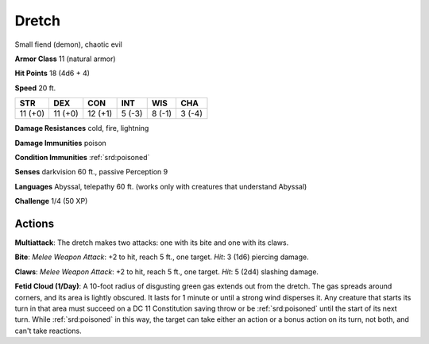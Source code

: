 
.. _srd:dretch:

Dretch
------

Small fiend (demon), chaotic evil

**Armor Class** 11 (natural armor)

**Hit Points** 18 (4d6 + 4)

**Speed** 20 ft.

+-----------+-----------+-----------+----------+----------+----------+
| STR       | DEX       | CON       | INT      | WIS      | CHA      |
+===========+===========+===========+==========+==========+==========+
| 11 (+0)   | 11 (+0)   | 12 (+1)   | 5 (-3)   | 8 (-1)   | 3 (-4)   |
+-----------+-----------+-----------+----------+----------+----------+

**Damage Resistances** cold, fire, lightning

**Damage Immunities** poison

**Condition Immunities** :ref:`srd:poisoned`

**Senses** darkvision 60 ft., passive Perception 9

**Languages** Abyssal, telepathy 60 ft. (works only with creatures that
understand Abyssal)

**Challenge** 1/4 (50 XP)

Actions
~~~~~~~~~~~~~~~~~~~~~~~~~~~~~~~~~

**Multiattack**: The dretch makes two attacks: one with its bite and one
with its claws.

**Bite**: *Melee Weapon Attack*: +2 to hit, reach 5 ft.,
one target. *Hit*: 3 (1d6) piercing damage.

**Claws**: *Melee Weapon
Attack*: +2 to hit, reach 5 ft., one target. *Hit*: 5 (2d4) slashing
damage.

**Fetid Cloud (1/Day)**: A 10-foot radius of disgusting green
gas extends out from the dretch. The gas spreads around corners, and its
area is lightly obscured. It lasts for 1 minute or until a strong wind
disperses it. Any creature that starts its turn in that area must
succeed on a DC 11 Constitution saving throw or be :ref:`srd:poisoned` until the
start of its next turn. While :ref:`srd:poisoned` in this way, the target can take
either an action or a bonus action on its turn, not both, and can't take
reactions.
